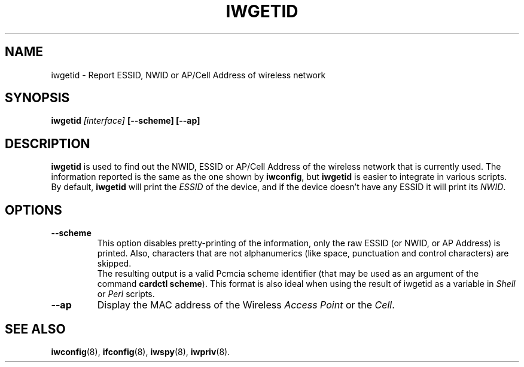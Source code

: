 .\" Guus Sliepen - 2001
.\" Completed and fixed up by Jean Tourrilhes - 2002
.\" iwgetid.8
.\"
.TH IWGETID 8 "7 August 2001" "net-tools" "Linux Programmer's Manual"
.\"
.\" NAME part
.\"
.SH NAME
iwgetid \- Report ESSID, NWID or AP/Cell Address of wireless network
.\"
.\" SYNOPSIS part
.\"
.SH SYNOPSIS
.BI "iwgetid " [interface] " [--scheme] [--ap]"
.br
.\"
.\" DESCRIPTION part
.\"
.SH DESCRIPTION
.B iwgetid
is used to find out the NWID, ESSID or AP/Cell Address of the wireless
network that is currently used. The information reported is the same
as the one shown by
.BR iwconfig ", but " iwgetid
is easier to integrate in various scripts.
.br
By default,
.B iwgetid
will print the
.I ESSID
of the device, and if the device doesn't have any ESSID it will print
its
.IR NWID .
.\"
.\" OPTIONS part
.\"
.SH OPTIONS
.TP
.B --scheme
This option disables pretty-printing of the information, only the raw
ESSID (or NWID, or AP Address) is printed. Also, characters that are
not alphanumerics (like space, punctuation and control characters) are
skipped.
.br
The resulting output is a valid Pcmcia scheme identifier (that may be used as an argument of the command
.BR "cardctl scheme" ).
This format is also ideal when using the result of iwgetid as a
variable in
.I Shell
or
.I Perl
scripts.
.TP
.B --ap
Display the MAC address of the Wireless
.I Access Point
or the
.IR Cell .
.\"
.\" SEE ALSO part
.\"
.SH SEE ALSO
.BR iwconfig (8),
.BR ifconfig (8),
.BR iwspy (8),
.BR iwpriv (8).
